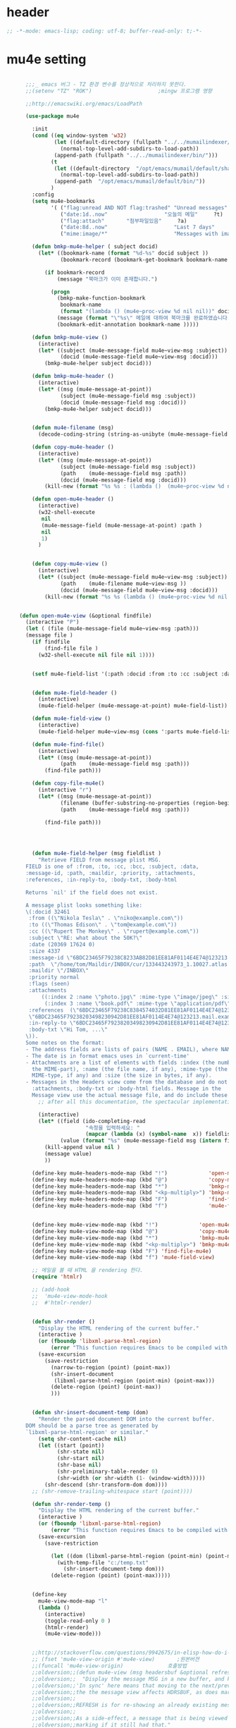 # -*- coding: utf-8; -*-

* header
  #+BEGIN_SRC emacs-lisp
    ;; -*-mode: emacs-lisp; coding: utf-8; buffer-read-only: t;-*-
  #+END_SRC

  #+RESULTS:

* mu4e setting
  #+BEGIN_SRC emacs-lisp

      ;;;_ emacs 버그 - TZ 환경 변수를 정상적으로 처리하지 못한다. 
      ;;(setenv "TZ" "ROK")                     ;mingw 프로그램 영향 

      ;;http://emacswiki.org/emacs/LoadPath

      (use-package mu4e

        :init
        (cond ((eq window-system 'w32)
               (let ((default-directory (fullpath "../../mumailindexer/share/emacs/site-lisp")))
                 (normal-top-level-add-subdirs-to-load-path))
               (append-path (fullpath "../../mumailindexer/bin/")))
              (t
               (let ((default-directory  "/opt/emacs/mumail/default/share/emacs/site-lisp"))
                 (normal-top-level-add-subdirs-to-load-path))
               (append-path  "/opt/emacs/mumail/default/bin/"))
              )
        :config
        (setq mu4e-bookmarks
              '( ("flag:unread AND NOT flag:trashed" "Unread messages"      ?u)
                 ("date:1d..now"                  "오늘의 메일"     ?t)
                 ("flag:attach"       "첨부파일있음"     ?a)
                 ("date:8d..now"                     "Last 7 days"          ?w)
                 ("mime:image/*"                     "Messages with images" ?p)))

        (defun bmkp-mu4e-helper ( subject docid)
          (let* ((bookmark-name (format "%d-%s" docid subject ))
                 (bookmark-record (bookmark-get-bookmark bookmark-name t )))

            (if bookmark-record
                (message "북마크가 이미 존재합니다.")

              (progn
                (bmkp-make-function-bookmark
                 bookmark-name
                 (format "(lambda () (mu4e~proc-view %d nil nil))" docid))
                (message (format "\"%s\" 메일에 대하여 북마크를 완료하였습니다." subject))
                (bookmark-edit-annotation bookmark-name )))))

        (defun bmkp-mu4e-view ()
          (interactive)
          (let* ((subject (mu4e-message-field mu4e~view-msg :subject))
                 (docid (mu4e-message-field mu4e~view-msg :docid)))
            (bmkp-mu4e-helper subject docid)))

        (defun bmkp-mu4e-header ()
          (interactive)
          (let* ((msg (mu4e-message-at-point))
                 (subject (mu4e-message-field msg :subject))
                 (docid (mu4e-message-field msg :docid)))
            (bmkp-mu4e-helper subject docid)))


        (defun mu4e-filename (msg)
          (decode-coding-string (string-as-unibyte (mu4e-message-field msg :path)) 'utf-8))

        (defun copy-mu4e-header ()
          (interactive)
          (let* ((msg (mu4e-message-at-point))
                 (subject (mu4e-message-field msg :subject))
                 (path    (mu4e-message-field msg :path))
                 (docid (mu4e-message-field msg :docid)))
            (kill-new (format "%s %s : (lambda ()  (mu4e~proc-view %d nil nil))" subject path docid))))

        (defun open-mu4e-header ()
          (interactive)
          (w32-shell-execute
           nil
           (mu4e-message-field (mu4e-message-at-point) :path )
           nil
           1)
          )


        (defun copy-mu4e-view ()
          (interactive)
          (let* ((subject (mu4e-message-field mu4e~view-msg :subject))
                 (path    (mu4e-filename mu4e~view-msg ))
                 (docid (mu4e-message-field mu4e~view-msg :docid)))
            (kill-new (format "%s %s (lambda () (mu4e~proc-view %d nil nil))" subject path docid))))


    (defun open-mu4e-view (&optional findfile)
      (interactive "P")
      (let ( (file (mu4e-message-field mu4e~view-msg :path))) 
      (message file )
        (if findfile
            (find-file file )
          (w32-shell-execute nil file nil 1))))


        (setf mu4e-field-list '(:path :docid :from :to :cc :subject :date :size :message-id  :maildir :priority :flags :attachments :references )) ;:parts


        (defun mu4e-field-header ()
          (interactive)
          (mu4e-field-helper (mu4e-message-at-point) mu4e-field-list))

        (defun mu4e-field-view ()
          (interactive)
          (mu4e-field-helper mu4e~view-msg (cons ':parts mu4e-field-list)))

        (defun mu4e-find-file()
          (interactive)
          (let* ((msg (mu4e-message-at-point))
                 (path    (mu4e-message-field msg :path)))
            (find-file path)))

        (defun copy-file-mu4e()
          (interactive "r")
          (let* ((msg (mu4e-message-at-point))
                 (filename (buffer-substring-no-properties (region-beginning) (region-end)))
                 (path    (mu4e-message-field msg :path)))

            (find-file path)))




        (defun mu4e-field-helper (msg fieldlist )
          "Retrieve FIELD from message plist MSG.
      FIELD is one of :from, :to, :cc, :bcc, :subject, :data,
      :message-id, :path, :maildir, :priority, :attachments,
      :references, :in-reply-to, :body-txt, :body-html

      Returns `nil' if the field does not exist.

      A message plist looks something like:
      \(:docid 32461
       :from ((\"Nikola Tesla\" . \"niko@example.com\"))
       :to ((\"Thomas Edison\" . \"tom@example.com\"))
       :cc ((\"Rupert The Monkey\" . \"rupert@example.com\"))
       :subject \"RE: what about the 50K?\"
       :date (20369 17624 0)
       :size 4337
       :message-id \"6BDC23465F79238C8233AB82D81EE81AF0114E4E74@123213.mail.example.com\"
       :path  \"/home/tom/Maildir/INBOX/cur/133443243973_1.10027.atlas:2,S\"
       :maildir \"/INBOX\"
       :priority normal
       :flags (seen)
       :attachments
           ((:index 2 :name \"photo.jpg\" :mime-type \"image/jpeg\" :size 147331)
            (:index 3 :name \"book.pdf\" :mime-type \"application/pdf\" :size 192220))
       :references  (\"6BDC23465F79238C8384574032D81EE81AF0114E4E74@123213.mail.example.com\"
       \"6BDC23465F79238203498230942D81EE81AF0114E4E74@123213.mail.example.com\")
       :in-reply-to \"6BDC23465F79238203498230942D81EE81AF0114E4E74@123213.mail.example.com\"
       :body-txt \"Hi Tom, ...\"
      \)).
      Some notes on the format:
      - The address fields are lists of pairs (NAME . EMAIL), where NAME can be nil.
      - The date is in format emacs uses in `current-time'
      - Attachments are a list of elements with fields :index (the number of
        the MIME-part), :name (the file name, if any), :mime-type (the
        MIME-type, if any) and :size (the size in bytes, if any).
      - Messages in the Headers view come from the database and do not have
        :attachments, :body-txt or :body-html fields. Message in the
        Message view use the actual message file, and do include these fields."
          ;; after all this documentation, the spectacular implementation

          (interactive)
          (let* ((field (ido-completing-read 
                         "속정을 입력하세요: "
                         (mapcar (lambda (x) (symbol-name  x)) fieldlist )))
                 (value (format "%s" (mu4e-message-field msg (intern field)))))
            (kill-append value nil )
            (message value)
            ))

        (define-key mu4e-headers-mode-map (kbd "!")             'open-mu4e-header)
        (define-key mu4e-headers-mode-map (kbd "@")             'copy-mu4e-header)
        (define-key mu4e-headers-mode-map (kbd "*")             'bmkp-mu4e-header)
        (define-key mu4e-headers-mode-map (kbd "<kp-multiply>") 'bmkp-mu4e-header)
        (define-key mu4e-headers-mode-map (kbd "F")             'find-file-mu4e)
        (define-key mu4e-headers-mode-map (kbd "f")             'mu4e-field-header)


        (define-key mu4e-view-mode-map (kbd "!")             'open-mu4e-view)
        (define-key mu4e-view-mode-map (kbd "@")             'copy-mu4e-view)
        (define-key mu4e-view-mode-map (kbd "*")             'bmkp-mu4e-view)
        (define-key mu4e-view-mode-map (kbd "<kp-multiply>") 'bmkp-mu4e-view)
        (define-key mu4e-view-mode-map (kbd "F") 'find-file-mu4e)
        (define-key mu4e-view-mode-map (kbd "f") 'mu4e-field-view)

        ;; 메일을 볼 때 HTML 을 rendering 한다. 
        (require 'htmlr)                        

        ;; (add-hook 
        ;;  'mu4e-view-mode-hook
        ;;  #'htmlr-render)


        (defun shr-render ()
          "Display the HTML rendering of the current buffer."
          (interactive )
          (or (fboundp 'libxml-parse-html-region)
              (error "This function requires Emacs to be compiled with libxml2"))
          (save-excursion 
            (save-restriction 
              (narrow-to-region (point) (point-max))
              (shr-insert-document
               (libxml-parse-html-region (point-min) (point-max)))
              (delete-region (point) (point-max))
              )))      


        (defun shr-insert-document-temp (dom)
          "Render the parsed document DOM into the current buffer.
      DOM should be a parse tree as generated by
      `libxml-parse-html-region' or similar."
          (setq shr-content-cache nil)
          (let ((start (point))
                (shr-state nil)
                (shr-start nil)
                (shr-base nil)
                (shr-preliminary-table-render 0)
                (shr-width (or shr-width (1- (window-width)))))
            (shr-descend (shr-transform-dom dom))))
        ;; (shr-remove-trailing-whitespace start (point))))

        (defun shr-render-temp ()
          "Display the HTML rendering of the current buffer."
          (interactive )
          (or (fboundp 'libxml-parse-html-region)
              (error "This function requires Emacs to be compiled with libxml2"))
          (save-excursion 
            (save-restriction

              (let ((dom (libxml-parse-html-region (point-min) (point-max))))
                (with-temp-file "c:/temp.txt"
                  (shr-insert-document-temp dom)))
              (delete-region (point) (point-max)))))


        (define-key 
          mu4e-view-mode-map "l" 
          (lambda () 
            (interactive)
            (toggle-read-only 0 )
            (htmlr-render)
            (mu4e-view-mode)))


        ;;http://stackoverflow.com/questions/9942675/in-elisp-how-do-i-put-a-function-in-a-variable
        ;; (fset 'mu4e-view-origin #'mu4e-view)       ;원본버젼 
        ;;(funcall 'mu4e-view-origin)              호출방법 
        ;;oldversion;;(defun mu4e-view (msg headersbuf &optional refresh)
        ;;oldversion;;  "Display the message MSG in a new buffer, and keep in sync with HDRSBUF.
        ;;oldversion;;'In sync' here means that moving to the next/previous message in
        ;;oldversion;;the the message view affects HDRSBUF, as does marking etc.
        ;;oldversion;;
        ;;oldversion;;REFRESH is for re-showing an already existing message.
        ;;oldversion;;
        ;;oldversion;;As a side-effect, a message that is being viewed loses its 'unread'
        ;;oldversion;;marking if it still had that."
        ;;oldversion;;  (let* ((embedded ;; is it registered as an embedded msg (ie. message/rfc822
        ;;oldversion;;          ;; att)?
        ;;oldversion;;          (when (gethash (mu4e-message-field msg :path)
        ;;oldversion;;                         mu4e~path-parent-docid-map) t))
        ;;oldversion;;         (buf
        ;;oldversion;;          (if embedded
        ;;oldversion;;              (mu4e~view-embedded-winbuf)
        ;;oldversion;;            (get-buffer-create mu4e~view-buffer-name))))
        ;;oldversion;;    (with-current-buffer buf
        ;;oldversion;;      (let ((inhibit-read-only t))
        ;;oldversion;;        (setq ;; buffer local
        ;;oldversion;;         mu4e~view-msg msg
        ;;oldversion;;         mu4e~view-headers-buffer headersbuf)
        ;;oldversion;;        (erase-buffer)
        ;;oldversion;;        (insert (mu4e-view-message-text msg))
        ;;oldversion;;        (switch-to-buffer buf)
        ;;oldversion;;        (goto-char (point-min))
        ;;oldversion;;        (mu4e~view-fontify-cited)
        ;;oldversion;;        (mu4e~view-fontify-footer)
        ;;oldversion;;        (mu4e~view-make-urls-clickable)
        ;;oldversion;;        (mu4e~view-show-images-maybe msg)
        ;;oldversion;;        
        ;;oldversion;;        (save-excursion          ;;!!!ticket:XXXX 20121130 김동일 | HTML RENDERING
        ;;oldversion;;          (goto-char (point-min));;!!!ticket:XXXX 20121130 김동일 | HTML RENDERING
        ;;oldversion;;          (forward-paragraph)    ;;!!!ticket:XXXX 20121130 김동일 | HTML RENDERING
        ;;oldversion;;          (htmlr-render)
        ;;oldversion;;          ;; (shr-render)
        ;;oldversion;;          )        ;;!!!ticket:XXXX 20121130 김동일 | HTML RENDERING
        ;;oldversion;;
        ;;oldversion;;        (if embedded
        ;;oldversion;;            (local-set-key "q" 'kill-buffer-and-window)
        ;;oldversion;;          (setq mu4e~view-buffer buf))
        ;;oldversion;;
        ;;oldversion;;        (unless (or refresh embedded)
        ;;oldversion;;          ;; no use in trying to set flags again, or when it's an embedded
        ;;oldversion;;          ;; message
        ;;oldversion;;          (mu4e~view-mark-as-read-maybe))
        ;;oldversion;;
        ;;oldversion;;        (mu4e-view-mode)))))
        ;;oldversion;;(defun mu4e~view-mark-as-read-maybe () "not implemented mu.  do nothing ")

        ;;TEST;;(setq mu4e-mu-binary "c:/usr/local/mingwdevkit/local/bin/mu.exe")
        ;;TEST;;(setq mu4e-debug t)
        ;;TEST;;(mu4e~proc-find
        ;;TEST;; "from:bluewindie@gmail.com"
        ;;TEST;; mu4e-headers-show-threads
        ;;TEST;; mu4e-headers-sortfield
        ;;TEST;; mu4e-headers-sort-revert
        ;;TEST;; (unless mu4e-headers-full-search mu4e-search-results-limit))
        ;;TEST;;
        ;;TEST;;(setq mu4e~proc-buf "")
        ;;TEST;;(setq mu4e~proc-buf (string-replace-match "" mu4e~proc-buf "" t t ))
        ;;TEST;;(setq x (mu4e~proc-eat-sexp-from-buf))
        ;;TEST;;(mu4e~view-make-urls-clickable)
        ;;TEST;;
        ;;TEST;;
        ;;TEST;;(mu4e~proc-view docid nil nil)
        ;;TEST;;
        ;;TEST;;move docid:27047  flags:+S-u-N 
        ;;TEST;;
        ;;TEST;;extract action:open docid:26759 index:2

      ;;  (fset 'mu4e-mark-execute-all-origin #'mu4e-mark-execute-all)       ;원본버젼 
      ;;
      ;;  (defun mu4e-mark-execute-all (&optional no-confirmation)
      ;;    "Execute the actions for all marked messages in this
      ;;buffer. After the actions have been executed succesfully, the
      ;;affected messages are *hidden* from the current header list. Since
      ;;the headers are the result of a search, we cannot be certain that
      ;;the messages no longer matches the current one - to get that
      ;;certainty, we need to rerun the search, but we don't want to do
      ;;that automatically, as it may be too slow and/or break the users
      ;;flow. Therefore, we hide the message, which in practice seems to
      ;;work well.
      ;;
      ;;If NO-CONFIRMATION is non-nil, don't ask user for confirmation."
      ;;    (interactive)
      ;;    (let ((markmap mu4e~mark-map)
      ;;          (marknum (hash-table-count mu4e~mark-map)))
      ;;      (if (zerop marknum)
      ;;          (message "Nothing is marked")
      ;;        (mu4e-mark-resolve-deferred-marks)
      ;;        (when (or no-confirmation
      ;;                  (y-or-n-p
      ;;                   (format "Are you sure you want to execute %d mark%s?"
      ;;                           marknum (if (> marknum 1) "s" ""))))
      ;;
      ;;          (kill-new "")
      ;;          (maphash
      ;;           (lambda (docid val)
      ;;             (let ((mark (car val)) (target (cdr val)))
      ;;               ;; note: whenever you do something with the message,
      ;;               ;; it looses its N (new) flag
      ;;               (mu4e~headers-goto-docid docid)
      ;;               (case mark
      ;;                 (refile  (mu4e~proc-move docid (mu4e~mark-check-target target) "-N"))
      ;;                 (delete  (mu4e~proc-remove docid))
      ;;                 (flag    (kill-append 
      ;;                           (format "(mu4e~proc-view %d nil nil) : %s %s %s \n"
      ;;                                   docid
      ;;                                   (format-time-string mu4e-headers-date-format (mu4e~headers-field-for-docid docid :date))
      ;;                                   (mu4e~headers-field-for-docid docid :from)
      ;;                                   (mu4e~headers-field-for-docid docid :subject)
      ;;                                   ) nil));;(mu4e~proc-move docid nil    "+F-u-N"))
      ;;                 (move    (mu4e~proc-move docid (mu4e~mark-check-target target) "-N"))
      ;;                 (read    (mu4e~proc-move docid nil    "+S-u-N"))
      ;;                 (trash   (mu4e~proc-move docid (mu4e~mark-check-target target) "+T-N"))
      ;;                 (unflag  (mu4e~proc-move docid nil    "-F-N"))
      ;;                 (unread  (mu4e~proc-move docid nil    "-S+u-N"))
      ;;                 (otherwise (mu4e-error "Unrecognized mark %S" mark)))))
      ;;           markmap)
      ;;          )
      ;;        (mu4e-mark-unmark-all)
      ;;        (message nil))))
      ;;
      ;;
      ;;
      ;;  (fset 'mu4e~proc-start-origin #'mu4e~proc-start)       ;원본버젼 
      ;;  ;;(funcall 'mu4e-view-origin)              호출방법 
      ;;
      ;;  (defun mu4e~proc-start ()
      ;;    "Start the mu server process."
      ;;    (unless (file-executable-p mu4e-mu-binary)
      ;;      (mu4e-error (format "`mu4e-mu-binary' (%S) not found" mu4e-mu-binary)))
      ;;    (let* ((process-connection-type nil) ;; use a pipe
      ;;           (args '("server"))
      ;;           (args (append args (when mu4e-mu-home
      ;;                                (list (concat "--muhome=" mu4e-mu-home))))))
      ;;      (setq mu4e~proc-buf "")
      ;;      (setq mu4e~proc-process (apply 'start-process
      ;;                                     mu4e~proc-name mu4e~proc-name
      ;;                                     mu4e-mu-binary args))
      ;;      ;; register a function for (:info ...) sexps
      ;;      (unless mu4e~proc-process
      ;;        (mu4e-error "Failed to start the mu4e backend"))
      ;;      (set-process-query-on-exit-flag mu4e~proc-process nil)
      ;;      (set-process-coding-system mu4e~proc-process 'binary 'utf-8)
      ;;      (set-process-filter mu4e~proc-process 'mu4e~proc-filter)
      ;;      (set-process-sentinel mu4e~proc-process 'mu4e~proc-sentinel)))
      ;;
      ;;
      ;;
      ;;  (fset 'mu4e~view-mark-as-read-maybe-origin #'mu4e~view-mark-as-read-maybe)       ;원본버젼 
      ;;

        ;; (defun mu4e~proc-view (docid-or-msgid &optional images decrypt)
        ;;   "Get one particular message based on its DOCID-OR-MSGID.
        ;; Optionally, if IMAGES is non-nil, backend will any images
        ;; attached to the message, and return them as temp files.
        ;; The result will be delivered to the function registered as
        ;; `mu4e-message-func'."
        ;;   (mu4e~proc-send-command
        ;;     "view %s extract-images:%s extract-encrypted:%s use-agent:true"
        ;;     (mu4e--docid-msgid-param docid-or-msgid)
        ;;     (if images "true" "false")
        ;;     (if decrypt "true" "false")))

        )


      (use-package helm-mu
        :config 
        (defvar mucontacts-source
          (helm-build-in-buffer-source "mu를 이용하여 메일주소를 검색합니다."
            :data #'helm-mu-contacts-init
            :filtered-candidate-transformer #'helm-mu-contacts-transformer
            ;;:fuzzy-match nil
            :action '(("메일주소를 가져옵니다. " .
                       (lambda (_candidate)
                         (insert
                          (s-join "," (mapcar #'first (mapcar #'split-string (helm-marked-candidates)))))))
                      )))

        (defvar mucontacts-from
          (helm-build-in-buffer-source "mu를 이용하여 메일주소를 검색합니다."
            :data #'helm-mu-contacts-init
            :filtered-candidate-transformer #'helm-mu-contacts-transformer
            ;;:fuzzy-match nil
            :action '(("메일주소를 가져옵니다. " .
                       (lambda (_candidate)
                         (kill-new
                          (s-join ";" (mapcar #'first (mapcar #'split-string (helm-marked-candidates)))))))
                      )))
      (defun mufrom ()
          "Search for contacts."
          (interactive)
          (helm :sources 'mucontacts-from
                :buffer "*helm mu contacts*"))

      (defun mucontacts ()
          "Search for contacts."
          (interactive)
          (mu4e~request-contacts)
          (helm :sources 'mucontacts-source
                :buffer "*helm mu contacts*")))


      (defun mu()
        (interactive)
        (async-start-process 
        "mu" 
        "mpop.exe"
        (lambda (p)
          (mu4e nil)
          (mu4e-update-mail-and-index t))))
      ;;; mu db 위치
      ;;; %HOME%/.mu

      ;;; index 순서 
      ;;mu index -m f:/single-repo
      ;;mu index -m f:/MYSINGLE
      ;;mu index -m g:/MYSINGLE
      ;;mu index -m F:/MYSINGLE201211

      ;;mu index -m g:/MYSINGLE2013
      ;;mu index -m f:/MYSINGLE20130318
      ;;mu index -m f:/MYSINGLE20130416

      ;;mu index -m f:/single-repo & mu index -m f:/MYSINGLE & mu index -m g:/MYSINGLE & mu index -m g:/MYSINGLE2013 & mu index -m f:/MYSINGLE20130318 & mu index -m f:/MYSINGLE20130416
  #+END_SRC

  #+RESULTS:
  : mu


* mu4e-org
** follow link 
#+BEGIN_SRC emacs-lisp
  (defadvice org-mu4e-open (before save-view-ivy activate)
    (let* ((view (cl-labels
                     ((ft (tr)
                          (if (consp tr)
                              (if (eq (car tr) t)
                                  (cons 'vert
                                        (mapcar #'ft (cddr tr)))
                                (cons 'horz
                                      (mapcar #'ft (cddr tr))))
                            (with-current-buffer (window-buffer tr)
                              (cond ((buffer-file-name)
                                     (list 'file (buffer-file-name) (point)))
                                    ((eq major-mode 'dired-mode)
                                     (list 'file default-directory (point)))
                                    (t
                                     (list 'buffer (buffer-name) (point))))))))
                   (ft (car (window-tree))))))
      (setf  (alist-get "{} view-mu4e-from" ivy-views) (list  view) )))
#+END_SRC

#+RESULTS:
: org-mu4e-open

* keybinding

  #+BEGIN_SRC emacs-lisp
    (defun my/mu4e-inbox ()
      "jump to mu4e inbox"
      (interactive)
      (mu4e~headers-jump-to-maildir "INBOX"))

    (spacemacs/set-leader-keys "oi" 'mu4e)
    (spacemacs/set-leader-keys "oI" 'mu)

  #+END_SRC

  #+RESULTS:
